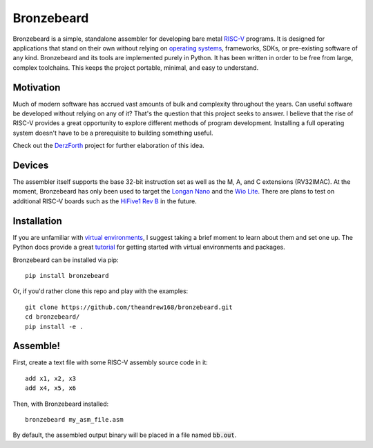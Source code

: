 Bronzebeard
===========
Bronzebeard is a simple, standalone assembler for developing bare metal `RISC-V <https://en.wikipedia.org/wiki/Riscv>`_ programs.
It is designed for applications that stand on their own without relying on `operating systems <https://en.wikipedia.org/wiki/Operating_system>`_, frameworks, SDKs, or pre-existing software of any kind.
Bronzebeard and its tools are implemented purely in Python.
It has been written in order to be free from large, complex toolchains.
This keeps the project portable, minimal, and easy to understand.

Motivation
----------
Much of modern software has accrued vast amounts of bulk and complexity throughout the years.
Can useful software be developed without relying on any of it?
That's the question that this project seeks to answer.
I believe that the rise of RISC-V provides a great opportunity to explore different methods of program development.
Installing a full operating system doesn't have to be a prerequisite to building something useful.

Check out the `DerzForth <https://github.com/theandrew168/derzforth>`_ project for further elaboration of this idea.

Devices
-------
The assembler itself supports the base 32-bit instruction set as well as the M, A, and C extensions (RV32IMAC).
At the moment, Bronzebeard has only been used to target the `Longan Nano <https://www.seeedstudio.com/Sipeed-Longan-Nano-RISC-V-GD32VF103CBT6-DEV-Board-p-4725.html>`_ and the `Wio Lite <https://www.seeedstudio.com/Wio-Lite-RISC-V-GD32VF103-p-4293.html>`_.
There are plans to test on additional RISC-V boards such as the `HiFive1 Rev B <https://www.sifive.com/boards/hifive1-rev-b>`_ in the future.

Installation
------------
If you are unfamiliar with `virtual environments <https://docs.python.org/3/library/venv.html>`_, I suggest taking a brief moment to learn about them and set one up.
The Python docs provide a great `tutorial <https://docs.python.org/3/tutorial/venv.html>`_ for getting started with virtual environments and packages.

Bronzebeard can be installed via pip::

  pip install bronzebeard

Or, if you'd rather clone this repo and play with the examples::

  git clone https://github.com/theandrew168/bronzebeard.git
  cd bronzebeard/
  pip install -e .

Assemble!
---------
First, create a text file with some RISC-V assembly source code in it::

  add x1, x2, x3
  add x4, x5, x6

Then, with Bronzebeard installed::

  bronzebeard my_asm_file.asm

By default, the assembled output binary will be placed in a file named :code:`bb.out`.

